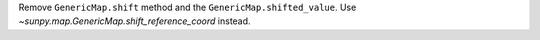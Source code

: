 Remove ``GenericMap.shift`` method and the ``GenericMap.shifted_value``.
Use `~sunpy.map.GenericMap.shift_reference_coord` instead.
